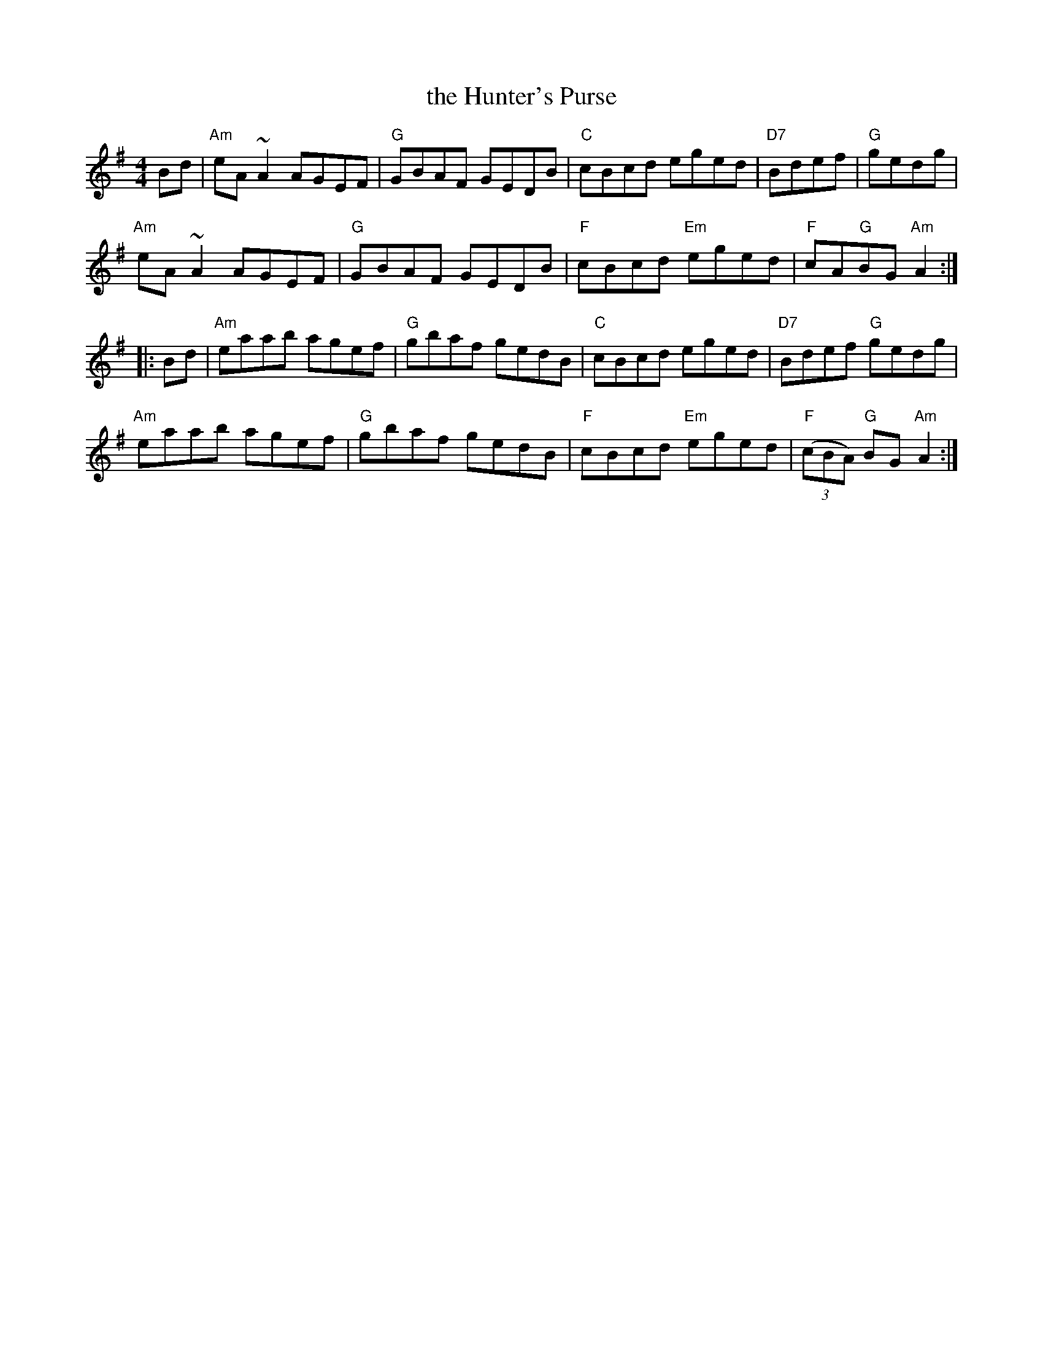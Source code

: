 X: 75
T: the Hunter's Purse
R: reel
Z: 2012 John Chambers <jc@trillian.mit.edu>
B: "100 Essential Irish Session Tunes" 1995 Dave Mallinson, ed.
M: 4/4
L: 1/8
K: Ador
Bd |\
"Am"eA~A2 AGEF | "G"GBAF GEDB | "C"cBcd eged | "D7"Bdef | "G"gedg |
"Am"eA~A2 AGEF | "G"GBAF GEDB | "F"cBcd "Em"eged | "F"cA"G"BG "Am"A2 :|
|: Bd |\
"Am"eaab agef | "G"gbaf gedB | "C"cBcd eged | "D7"Bdef "G"gedg |
"Am"eaab agef | "G"gbaf gedB | "F"cBcd "Em"eged | "F"((3cBA) "G"BG "Am"A2 :|
